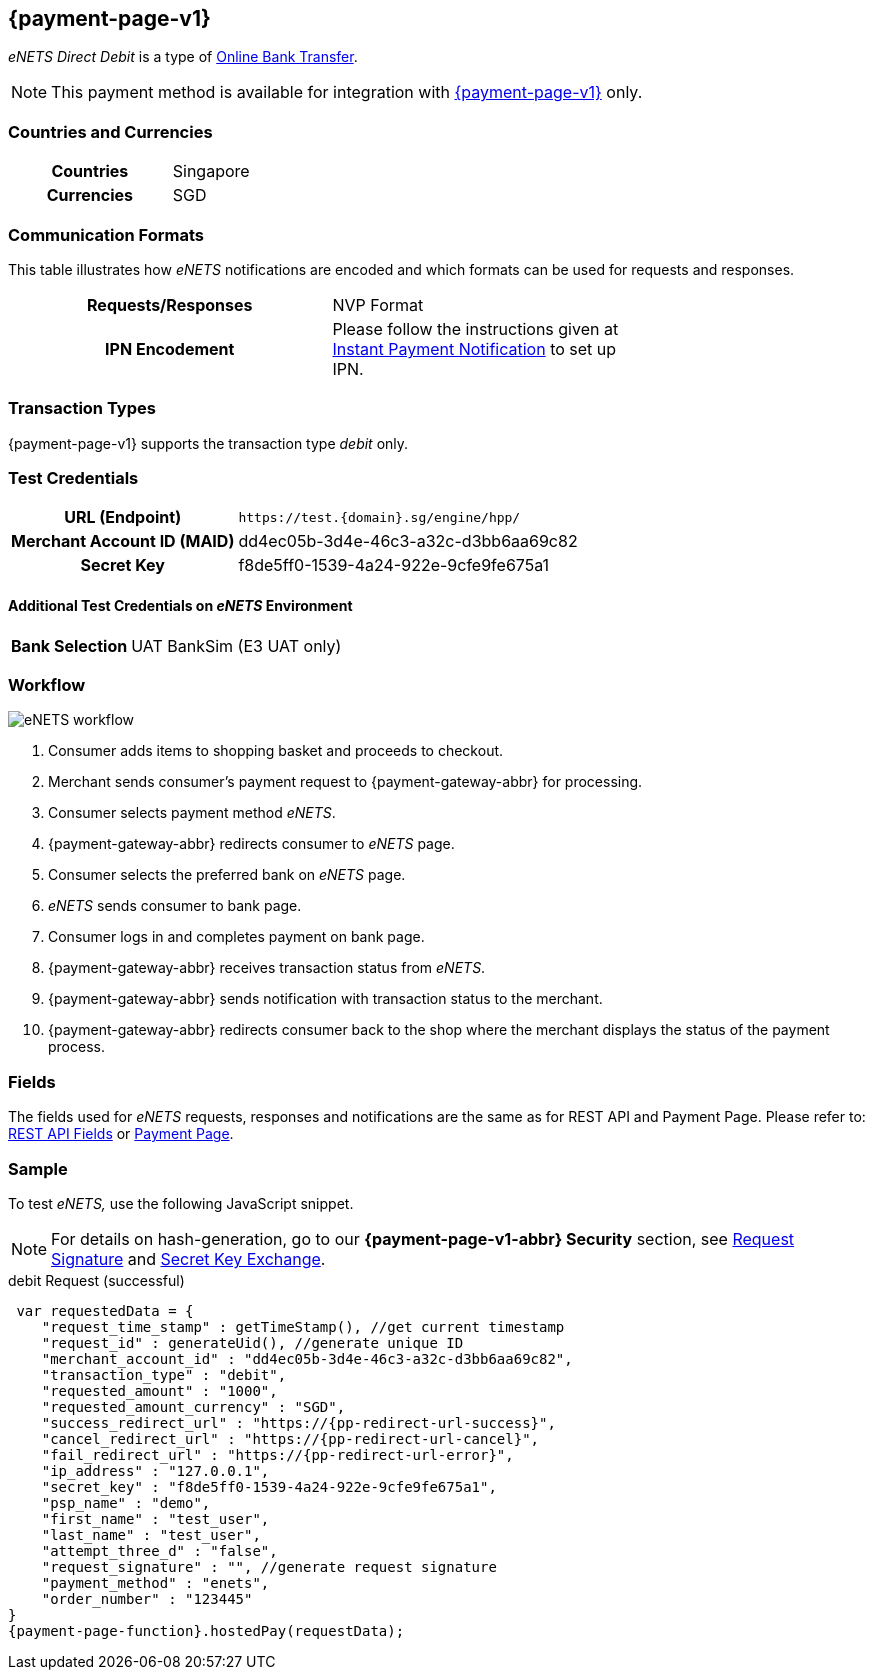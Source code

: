 [#eNETS]
== {payment-page-v1}
_eNETS Direct Debit_ is a type of <<PaymentMethods_PaymentMode_OnlineBankTransfer, Online Bank Transfer>>.

NOTE: This payment method is available for integration with <<PP, {payment-page-v1}>> only.  

[#eNETS_GeneralInformation_Countries]
=== Countries and Currencies
[width=75%,cols="1h,3",stripes=none]
|===
| Countries | Singapore 
| Currencies | SGD
|===

[#eNETS_GeneralInformation_CommunicationFormats]
=== Communication Formats
This table illustrates how _eNETS_ notifications are encoded and
which formats can be used for requests and responses.
[width=75%,cols="h,",stripes=none]
|===
| *Requests/Responses* | NVP Format 
| *IPN Encodement*     | Please follow the instructions given at
<<GeneralPlatformFeatures_IPN, Instant Payment Notification>> to set up IPN.
|===

[#eNETS_TransactionTypes]
=== Transaction Types

{payment-page-v1} supports the transaction type _debit_ only.

[#eNETS_TestCredentials]
=== Test Credentials

[cols="35h,65"]
|===
| URL (Endpoint)
|``\https://test.{domain}.sg/engine/hpp/``
| Merchant Account ID (MAID)
| dd4ec05b-3d4e-46c3-a32c-d3bb6aa69c82
| Secret Key 
| f8de5ff0-1539-4a24-922e-9cfe9fe675a1
|===

[#eNETS_TestCredentials_AdditionalTestCredentials]
==== Additional Test Credentials on _eNETS_ Environment

[cols="35h,65"]
|===
|Bank Selection 
|UAT BankSim (E3 UAT only)
|===

[#eNETS_Workflow]
=== Workflow

image::images/eNETS_workflow.svg[]

. Consumer adds items to shopping basket and proceeds to checkout.
. Merchant sends consumer's payment request to {payment-gateway-abbr} for processing.
. Consumer selects payment method _eNETS_.
. {payment-gateway-abbr} redirects consumer to _eNETS_ page.
. Consumer selects the preferred bank on _eNETS_ page.
. _eNETS_ sends consumer to bank page.
. Consumer logs in and completes payment on bank page.
. {payment-gateway-abbr} receives transaction status from _eNETS_.
. {payment-gateway-abbr} sends notification with transaction status to the merchant.
. {payment-gateway-abbr} redirects consumer back to the shop where the merchant displays the status of the payment process.

//-

[#eNETS_Fields]
=== Fields

The fields used for _eNETS_ requests, responses and notifications are the
same as for REST API and Payment Page. Please refer to: <<RestApi_Fields, REST API Fields>> or <<PaymentPageSolutions_Fields, Payment Page>>.

[#eNETS_Samples]
=== Sample

To test _eNETS,_ use the following JavaScript snippet.

NOTE: For details on hash-generation, go to our *{payment-page-v1-abbr} Security* section, see <<PP_Security_RequestSignature, Request Signature>> and <<PP_Security_SecretKeyExchange, Secret Key Exchange>>.


.debit Request (successful)

[source,javascript,subs=attributes+]
----
 var requestedData = {
    "request_time_stamp" : getTimeStamp(), //get current timestamp
    "request_id" : generateUid(), //generate unique ID
    "merchant_account_id" : "dd4ec05b-3d4e-46c3-a32c-d3bb6aa69c82",
    "transaction_type" : "debit",
    "requested_amount" : "1000",
    "requested_amount_currency" : "SGD",
    "success_redirect_url" : "https://{pp-redirect-url-success}",
    "cancel_redirect_url" : "https://{pp-redirect-url-cancel}",
    "fail_redirect_url" : "https://{pp-redirect-url-error}",
    "ip_address" : "127.0.0.1",
    "secret_key" : "f8de5ff0-1539-4a24-922e-9cfe9fe675a1",
    "psp_name" : "demo",
    "first_name" : "test_user",
    "last_name" : "test_user",
    "attempt_three_d" : "false",
    "request_signature" : "", //generate request signature 
    "payment_method" : "enets",
    "order_number" : "123445"
}
{payment-page-function}.hostedPay(requestData);
----

//-
